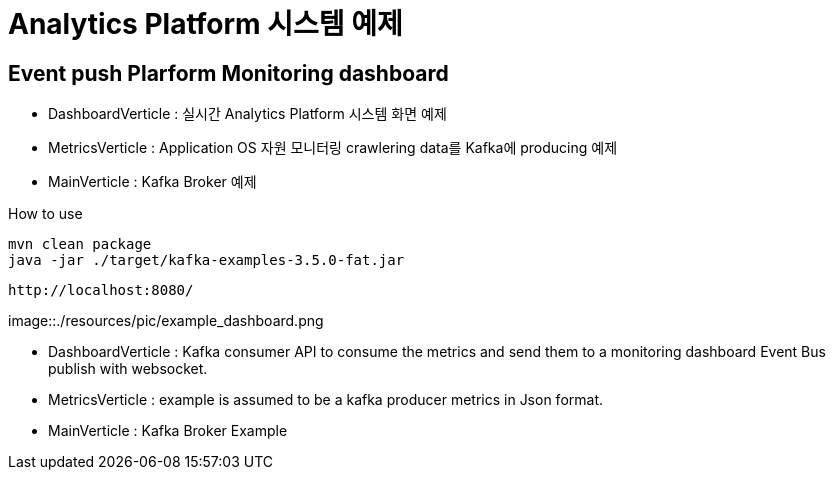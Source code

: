 =  Analytics Platform 시스템 예제

== Event push Plarform Monitoring dashboard


- DashboardVerticle : 실시간 Analytics Platform 시스템 화면 예제
- MetricsVerticle : Application OS 자원 모니터링 crawlering data를 Kafka에 producing 예제
- MainVerticle : Kafka Broker 예제


How to use
```console
mvn clean package
java -jar ./target/kafka-examples-3.5.0-fat.jar
```

```console
http://localhost:8080/
```

image::./resources/pic/example_dashboard.png


- DashboardVerticle : Kafka consumer API to consume the metrics and send them to a monitoring dashboard Event Bus publish with websocket.
- MetricsVerticle : example is assumed to be a kafka producer metrics in Json format.
- MainVerticle : Kafka Broker Example

